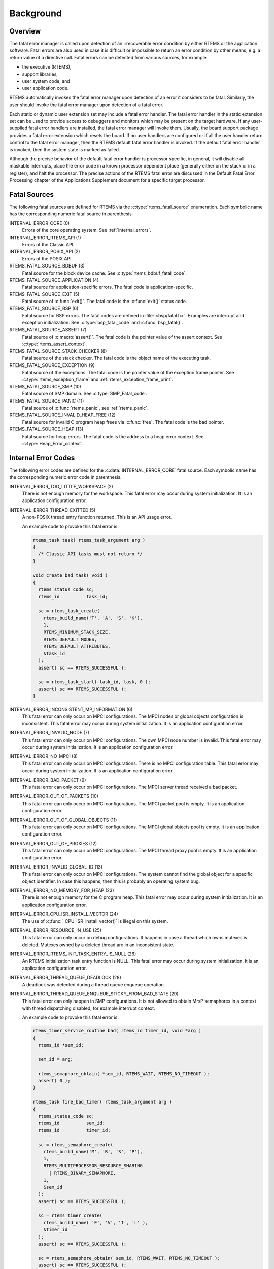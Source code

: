 .. SPDX-License-Identifier: CC-BY-SA-4.0

.. Copyright (C) 1988, 2008 On-Line Applications Research Corporation (OAR)

Background
==========

.. index:: fatal error detection
.. index:: fatal error processing
.. index:: fatal error user extension

Overview
--------

The fatal error manager is called upon detection of an irrecoverable error
condition by either RTEMS or the application software.  Fatal errors are also
used in case it is difficult or impossible to return an error condition by
other means, e.g. a return value of a directive call.  Fatal errors can be
detected from various sources, for example

- the executive (RTEMS),
- support libraries,
- user system code, and
- user application code.

RTEMS automatically invokes the fatal error manager upon detection of an error
it considers to be fatal.  Similarly, the user should invoke the fatal error
manager upon detection of a fatal error.

Each static or dynamic user extension set may include a fatal error handler.
The fatal error handler in the static extension set can be used to provide
access to debuggers and monitors which may be present on the target hardware.
If any user-supplied fatal error handlers are installed, the fatal error
manager will invoke them.  Usually, the board support package provides a fatal
error extension which resets the board.  If no user handlers are configured or
if all the user handler return control to the fatal error manager, then the
RTEMS default fatal error handler is invoked.  If the default fatal error
handler is invoked, then the system state is marked as failed.

Although the precise behavior of the default fatal error handler is processor
specific, in general, it will disable all maskable interrupts, place the error
code in a known processor dependent place (generally either on the stack or in
a register), and halt the processor.  The precise actions of the RTEMS fatal
error are discussed in the Default Fatal Error Processing chapter of the
Applications Supplement document for a specific target processor.

.. _FatalErrorSources:

Fatal Sources
-------------

The following fatal sources are defined for RTEMS via the
:c:type:`rtems_fatal_source` enumeration.  Each symbolic name has the
corresponding numeric fatal source in parenthesis.

INTERNAL_ERROR_CORE (0)
    Errors of the core operating system.  See :ref:`internal_errors`.

INTERNAL_ERROR_RTEMS_API (1)
    Errors of the Classic API.

INTERNAL_ERROR_POSIX_API (2)
    Errors of the POSIX API.

RTEMS_FATAL_SOURCE_BDBUF (3)
    Fatal source for the block device cache.  See
    :c:type:`rtems_bdbuf_fatal_code`.

RTEMS_FATAL_SOURCE_APPLICATION (4)
    Fatal source for application-specific errors.  The fatal code is
    application-specific.

RTEMS_FATAL_SOURCE_EXIT (5)
    Fatal source of :c:func:`exit()`.  The fatal code is the :c:func:`exit()`
    status code.

RTEMS_FATAL_SOURCE_BSP (6)
    Fatal source for BSP errors.  The fatal codes are defined in
    :file:`<bsp/fatal.h>`.  Examples are interrupt and exception
    initialization.  See :c:type:`bsp_fatal_code` and :c:func:`bsp_fatal()`.

RTEMS_FATAL_SOURCE_ASSERT (7)
    Fatal source of :c:macro:`assert()`.  The fatal code is the pointer value
    of the assert context.  See :c:type:`rtems_assert_context`.

RTEMS_FATAL_SOURCE_STACK_CHECKER (8)
    Fatal source of the stack checker.  The fatal code is the object name of
    the executing task.

RTEMS_FATAL_SOURCE_EXCEPTION (9)
    Fatal source of the exceptions.  The fatal code is the pointer value of the
    exception frame pointer.  See :c:type:`rtems_exception_frame` and
    :ref:`rtems_exception_frame_print`.

RTEMS_FATAL_SOURCE_SMP (10)
    Fatal source of SMP domain.  See :c:type:`SMP_Fatal_code`.

RTEMS_FATAL_SOURCE_PANIC (11)
    Fatal source of :c:func:`rtems_panic`, see :ref:`rtems_panic`.

RTEMS_FATAL_SOURCE_INVALID_HEAP_FREE (12)
    Fatal source for invalid C program heap frees via :c:func:`free`.  The
    fatal code is the bad pointer.

RTEMS_FATAL_SOURCE_HEAP (13)
    Fatal source for heap errors.  The fatal code is the address to a heap error
    context.  See :c:type:`Heap_Error_context`.

.. _internal_errors:

Internal Error Codes
--------------------

The following error codes are defined for the :c:data:`INTERNAL_ERROR_CORE`
fatal source.  Each symbolic name has the corresponding numeric error code in
parenthesis.

INTERNAL_ERROR_TOO_LITTLE_WORKSPACE (2)
    There is not enough memory for the workspace.  This fatal error may occur
    during system initialization.  It is an application configuration error.

INTERNAL_ERROR_THREAD_EXITTED (5)
    A non-POSIX thread entry function returned.  This is an API usage error.

    An example code to provoke this fatal error is:

    .. code-block:: c

        rtems_task task( rtems_task_argument arg )
        {
          /* Classic API tasks must not return */
        }

        void create_bad_task( void )
        {
          rtems_status_code sc;
          rtems_id          task_id;

          sc = rtems_task_create(
            rtems_build_name('T', 'A', 'S', 'K'),
            1,
            RTEMS_MINIMUM_STACK_SIZE,
            RTEMS_DEFAULT_MODES,
            RTEMS_DEFAULT_ATTRIBUTES,
            &task_id
          );
          assert( sc == RTEMS_SUCCESSFUL );

          sc = rtems_task_start( task_id, task, 0 );
          assert( sc == RTEMS_SUCCESSFUL );
        }

INTERNAL_ERROR_INCONSISTENT_MP_INFORMATION (6)
    This fatal error can only occur on MPCI configurations.  The MPCI nodes or
    global objects configuration is inconsistent.  This fatal error may occur
    during system initialization.  It is an application configuration error.

INTERNAL_ERROR_INVALID_NODE (7)
    This fatal error can only occur on MPCI configurations.  The own MPCI node
    number is invalid.  This fatal error may occur during system
    initialization.  It is an application configuration error.

INTERNAL_ERROR_NO_MPCI (8)
    This fatal error can only occur on MPCI configurations.  There is no MPCI
    configuration table.  This fatal error may occur during system
    initialization.  It is an application configuration error.

INTERNAL_ERROR_BAD_PACKET (9)
    This fatal error can only occur on MPCI configurations.  The MPCI server
    thread received a bad packet.

INTERNAL_ERROR_OUT_OF_PACKETS (10)
    This fatal error can only occur on MPCI configurations.  The MPCI packet
    pool is empty.  It is an application configuration error.

INTERNAL_ERROR_OUT_OF_GLOBAL_OBJECTS (11)
    This fatal error can only occur on MPCI configurations.  The MPCI global
    objects pool is empty.  It is an application configuration error.

INTERNAL_ERROR_OUT_OF_PROXIES (12)
    This fatal error can only occur on MPCI configurations.  The MPCI thread
    proxy pool is empty.  It is an application configuration error.

INTERNAL_ERROR_INVALID_GLOBAL_ID (13)
    This fatal error can only occur on MPCI configurations.  The system cannot
    find the global object for a specific object identifier.  In case this
    happens, then this is probably an operating system bug.

INTERNAL_ERROR_NO_MEMORY_FOR_HEAP (23)
    There is not enough memory for the C program heap.  This fatal error may
    occur during system initialization.  It is an application configuration
    error.

INTERNAL_ERROR_CPU_ISR_INSTALL_VECTOR (24)
    The use of :c:func:`_CPU_ISR_install_vector()` is illegal on this system.

INTERNAL_ERROR_RESOURCE_IN_USE (25)
    This fatal error can only occur on debug configurations.  It happens in
    case a thread which owns mutexes is deleted.  Mutexes owned by a deleted
    thread are in an inconsistent state.

INTERNAL_ERROR_RTEMS_INIT_TASK_ENTRY_IS_NULL (26)
    An RTEMS initialization task entry function is NULL.  This fatal error may
    occur during system initialization.  It is an application configuration
    error.

INTERNAL_ERROR_THREAD_QUEUE_DEADLOCK (28)
    A deadlock was detected during a thread queue enqueue operation.

INTERNAL_ERROR_THREAD_QUEUE_ENQUEUE_STICKY_FROM_BAD_STATE (29)
    This fatal error can only happen in SMP configurations.  It is not allowed
    to obtain MrsP semaphores in a context with thread dispatching disabled,
    for example interrupt context.

    An example code to provoke this fatal error is:

    .. code-block:: c

        rtems_timer_service_routine bad( rtems_id timer_id, void *arg )
        {
          rtems_id *sem_id;

          sem_id = arg;

          rtems_semaphore_obtain( *sem_id, RTEMS_WAIT, RTEMS_NO_TIMEOUT );
          assert( 0 );
        }

        rtems_task fire_bad_timer( rtems_task_argument arg )
        {
          rtems_status_code sc;
          rtems_id          sem_id;
          rtems_id          timer_id;

          sc = rtems_semaphore_create(
            rtems_build_name('M', 'R', 'S', 'P'),
            1,
            RTEMS_MULTIPROCESSOR_RESOURCE_SHARING
              | RTEMS_BINARY_SEMAPHORE,
            1,
            &sem_id
          );
          assert( sc == RTEMS_SUCCESSFUL );

          sc = rtems_timer_create(
            rtems_build_name( 'E', 'V', 'I', 'L' ),
            &timer_id
          );
          assert( sc == RTEMS_SUCCESSFUL );

          sc = rtems_semaphore_obtain( sem_id, RTEMS_WAIT, RTEMS_NO_TIMEOUT );
          assert( sc == RTEMS_SUCCESSFUL );

          sc = rtems_timer_fire_after( timer_id, 1, bad, &sem_id );
          assert( sc == RTEMS_SUCCESSFUL );

          rtems_task_wake_after( 2 );
          assert( 0 );
        }

INTERNAL_ERROR_BAD_THREAD_DISPATCH_DISABLE_LEVEL (30)
    It is illegal to call blocking operating system services with thread
    dispatching disabled, for example in interrupt context.

    An example code to provoke this fatal error is:

    .. code-block:: c

        void bad( rtems_id id, void *arg )
        {
          rtems_task_wake_after( RTEMS_YIELD_PROCESSOR );
          assert( 0 );
        }

        void fire_bad_timer( void )
        {
          rtems_status_code sc;
          rtems_id          id;

          sc = rtems_timer_create(
            rtems_build_name( 'E', 'V', 'I', 'L' ),
            &id
          );
          assert( sc == RTEMS_SUCCESSFUL );

          sc = rtems_timer_fire_after( id, 1, bad, NULL );
          assert( sc == RTEMS_SUCCESSFUL );

          rtems_task_wake_after( 2 );
          assert( 0 );
        }

INTERNAL_ERROR_BAD_THREAD_DISPATCH_ENVIRONMENT (31)
    In SMP configurations, it is a fatal error to call blocking operating
    system with interrupts disabled, since this prevents delivery of
    inter-processor interrupts.  This could lead to executing threads which are
    not allowed to execute resulting in undefined system behaviour.

    Some CPU ports, for example the ARM Cortex-M port, have a similar problem,
    since the interrupt state is not a part of the thread context.

    This fatal error is detected in the operating system core function
    :c:func:`_Thread_Do_dispatch()` responsible to carry out a thread dispatch.

    An example code to provoke this fatal error is:

    .. code-block:: c

        void bad( void )
        {
          rtems_interrupt_level level;

          rtems_interrupt_local_disable( level );
          rtems_task_suspend( RTEMS_SELF );
          rtems_interrupt_local_enable( level  );
        }

INTERNAL_ERROR_RTEMS_INIT_TASK_CREATE_FAILED (32)
    Creation of an RTEMS initialization task failed.  This fatal error may
    occur during system initialization.  It is an application configuration
    error.

INTERNAL_ERROR_POSIX_INIT_THREAD_CREATE_FAILED (33)
    Creation of a POSIX initialization thread failed.  This fatal error may
    occur during system initialization.  It is an application configuration
    error.

INTERNAL_ERROR_LIBIO_STDOUT_FD_OPEN_FAILED (36)
    Open of the standard output file descriptor failed or resulted in an
    unexpected file descriptor number.  This fatal error may occur during
    system initialization.  It is an application configuration error.

INTERNAL_ERROR_LIBIO_STDERR_FD_OPEN_FAILED (37)
    Open of the standard error file descriptor failed or resulted in an
    unexpected file descriptor number.  This fatal error may occur during
    system initialization.  It is an application configuration error.

INTERNAL_ERROR_ILLEGAL_USE_OF_FLOATING_POINT_UNIT (38)
    The floating point unit was used illegally, for example in interrupt
    context on some architectures.

INTERNAL_ERROR_ARC4RANDOM_GETENTROPY_FAIL (39)
    A :c:func:`getentropy` system call failed in one of the `ARC4RANDOM(3)
    <https://man.openbsd.org/arc4random.3>`_ functions.  This fatal error can
    only be fixed with a different implementation of :c:func:`getentropy`.

INTERNAL_ERROR_NO_MEMORY_FOR_PER_CPU_DATA (40)
    This fatal error may happen during workspace initialization.  There is not
    enough memory available to populate the per-CPU data areas, see
    `<rtems/score/percpudata.h> <https://git.rtems.org/rtems/tree/cpukit/include/rtems/score/percpudata.h>`_.

INTERNAL_ERROR_TOO_LARGE_TLS_SIZE (41)
    This fatal error may happen during system initialization.  The actual
    thread-local storage (TLS) size of the application exceeds the configured
    maximum, see
    :ref:`CONFIGURE_MAXIMUM_THREAD_LOCAL_STORAGE_SIZE <CONFIGURE_MAXIMUM_THREAD_LOCAL_STORAGE_SIZE>`.
    You can get the thread-local storage size of an application using the RTEMS
    tool ``rtems-execinfo``.
